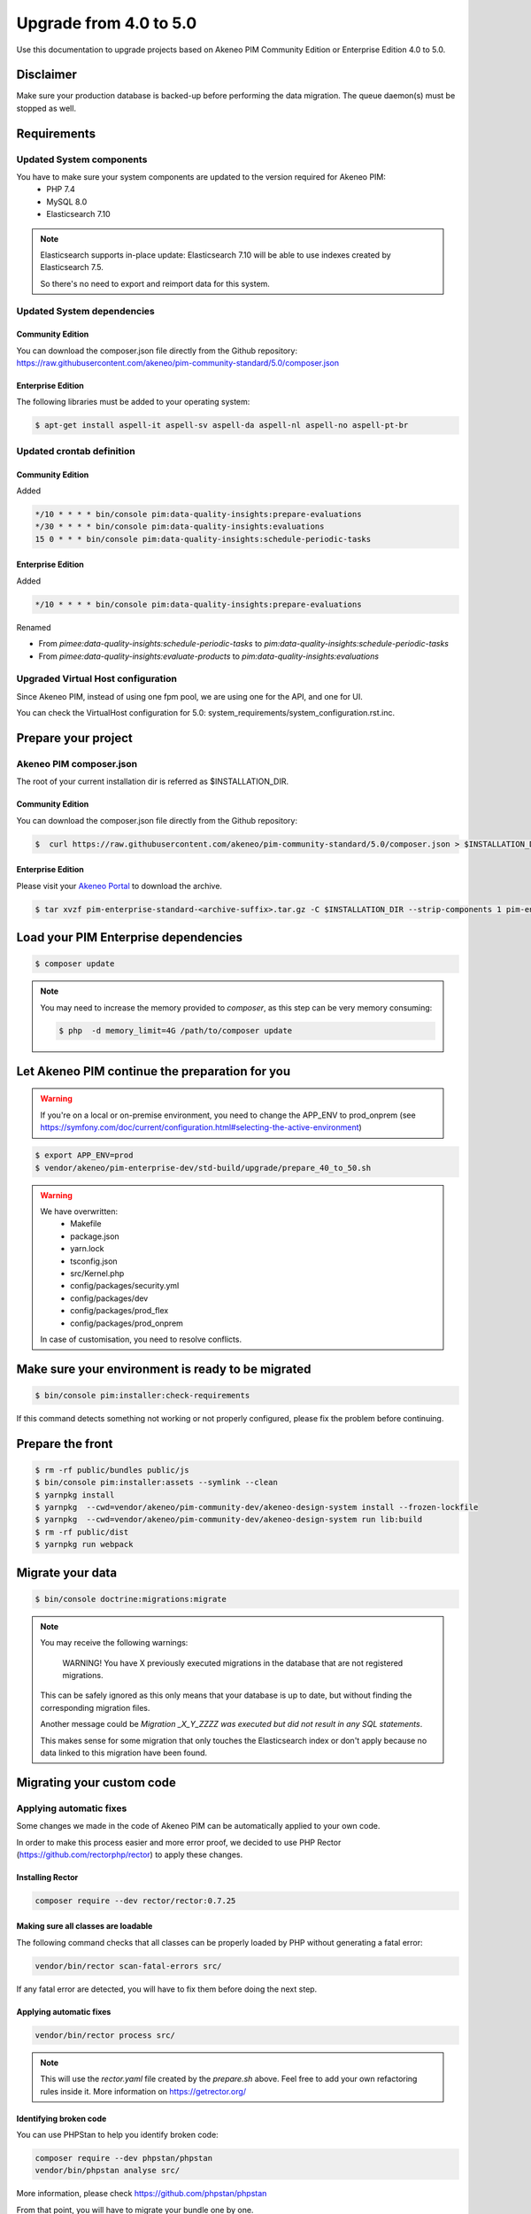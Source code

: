 Upgrade from 4.0 to 5.0
~~~~~~~~~~~~~~~~~~~~~~~

Use this documentation to upgrade projects based on Akeneo PIM Community Edition or Enterprise Edition 4.0 to 5.0.

Disclaimer
**********

Make sure your production database is backed-up before performing the data migration.
The queue daemon(s) must be stopped as well.

Requirements
************

Updated System components
-------------------------

You have to make sure your system components are updated to the version required for Akeneo PIM:
 - PHP 7.4
 - MySQL 8.0
 - Elasticsearch 7.10

.. note::
    Elasticsearch supports in-place update: Elasticsearch 7.10 will be able to use indexes created
    by Elasticsearch 7.5.

    So there's no need to export and reimport data for this system.


Updated System dependencies
---------------------------

Community Edition
^^^^^^^^^^^^^^^^^
You can download the composer.json file directly from the Github repository: https://raw.githubusercontent.com/akeneo/pim-community-standard/5.0/composer.json

Enterprise Edition
^^^^^^^^^^^^^^^^^^
The following libraries must be added to your operating system:

.. code:: bash

    $ apt-get install aspell-it aspell-sv aspell-da aspell-nl aspell-no aspell-pt-br

Updated crontab definition
--------------------------

Community Edition
^^^^^^^^^^^^^^^^^

Added

.. code:: bash

    */10 * * * * bin/console pim:data-quality-insights:prepare-evaluations
    */30 * * * * bin/console pim:data-quality-insights:evaluations
    15 0 * * * bin/console pim:data-quality-insights:schedule-periodic-tasks


Enterprise Edition
^^^^^^^^^^^^^^^^^^

Added

.. code:: bash

    */10 * * * * bin/console pim:data-quality-insights:prepare-evaluations


Renamed

- From `pimee:data-quality-insights:schedule-periodic-tasks` to `pim:data-quality-insights:schedule-periodic-tasks`
- From `pimee:data-quality-insights:evaluate-products` to `pim:data-quality-insights:evaluations`

Upgraded Virtual Host configuration
-----------------------------------

Since Akeneo PIM, instead of using one fpm pool, we are using one for the API, and one for UI.

You can check the VirtualHost configuration for 5.0: system_requirements/system_configuration.rst.inc.

Prepare your project
********************

Akeneo PIM composer.json
----------------------------
The root of your current installation dir is referred as $INSTALLATION_DIR.


.. code:: bash
    $ export APP_ENV=prod
    $ cd $INSTALLATION_DIR
    $ cp -R ./vendor/akeneo/pim-community-dev/upgrades/* ./upgrades/
    $ cp -R ./vendor/akeneo/pim-enterprise-dev/upgrades/* ./upgrades/
    $ php bin/console doctrine:migrations:version --add --all -q
    $ rm -rf var/cache/

Community Edition
^^^^^^^^^^^^^^^^^

You can download the composer.json file directly from the Github repository:

.. code:: bash

    $  curl https://raw.githubusercontent.com/akeneo/pim-community-standard/5.0/composer.json > $INSTALLATION_DIR/composer.json

Enterprise Edition
^^^^^^^^^^^^^^^^^^
Please visit your `Akeneo Portal <https://help.akeneo.com/portal/articles/get-akeneo-pim-enterprise-archive.html>`_ to download the archive.

.. code:: bash

    $ tar xvzf pim-enterprise-standard-<archive-suffix>.tar.gz -C $INSTALLATION_DIR --strip-components 1 pim-enterprise-standard/composer.json

Load your PIM Enterprise dependencies
*****************************************

.. code:: bash

    $ composer update

.. note::

    You may need to increase the memory provided to `composer`, as this step can be very memory consuming:

    .. code:: bash

        $ php  -d memory_limit=4G /path/to/composer update

Let Akeneo PIM continue the preparation for you
***************************************************

.. warning::
    If you're on a local or on-premise environment, you need to change the APP_ENV to prod_onprem (see https://symfony.com/doc/current/configuration.html#selecting-the-active-environment)

.. code:: bash

    $ export APP_ENV=prod
    $ vendor/akeneo/pim-enterprise-dev/std-build/upgrade/prepare_40_to_50.sh

.. warning::
    We have overwritten:
        - Makefile
        - package.json
        - yarn.lock
        - tsconfig.json
        - src/Kernel.php
        - config/packages/security.yml
        - config/packages/dev
        - config/packages/prod_flex
        - config/packages/prod_onprem

    In case of customisation, you need to resolve conflicts.

Make sure your environment is ready to be migrated
**************************************************

.. code:: bash

    $ bin/console pim:installer:check-requirements


If this command detects something not working or not properly configured,
please fix the problem before continuing.

Prepare the front
*****************

.. code:: bash

    $ rm -rf public/bundles public/js
    $ bin/console pim:installer:assets --symlink --clean
    $ yarnpkg install
    $ yarnpkg  --cwd=vendor/akeneo/pim-community-dev/akeneo-design-system install --frozen-lockfile
    $ yarnpkg  --cwd=vendor/akeneo/pim-community-dev/akeneo-design-system run lib:build
    $ rm -rf public/dist
    $ yarnpkg run webpack

Migrate your data
*****************

.. code:: bash

    $ bin/console doctrine:migrations:migrate


.. note::

    You may receive the following warnings:

        WARNING! You have X previously executed migrations in the database that are not registered migrations.

    This can be safely ignored as this only means that your database is up to date, but without finding the corresponding
    migration files.

    Another message could be `Migration _X_Y_ZZZZ was executed but did not result in any SQL statements`.

    This makes sense for some migration that only touches the Elasticsearch index or don't apply because no data linked
    to this migration have been found.


Migrating your custom code
**************************

Applying automatic fixes
------------------------

Some changes we made in the code of Akeneo PIM can be automatically applied to your own code.

In order to make this process easier and more error proof, we decided to use PHP Rector (https://github.com/rectorphp/rector)
to apply these changes.


Installing Rector
^^^^^^^^^^^^^^^^^

.. code:: bash

    composer require --dev rector/rector:0.7.25


Making sure all classes are loadable
^^^^^^^^^^^^^^^^^^^^^^^^^^^^^^^^^^^^

The following command checks that all classes can be properly loaded by PHP
without generating a fatal error:

.. code:: bash

    vendor/bin/rector scan-fatal-errors src/

If any fatal error are detected, you will have to fix them before doing the next step.

Applying automatic fixes
^^^^^^^^^^^^^^^^^^^^^^^^

.. code:: bash

    vendor/bin/rector process src/


.. note::

    This will use the `rector.yaml` file created by the `prepare.sh` above.
    Feel free to add your own refactoring rules inside it. More information on https://getrector.org/

Identifying broken code
^^^^^^^^^^^^^^^^^^^^^^^^

You can use PHPStan to help you identify broken code:


.. code:: bash

    composer require --dev phpstan/phpstan
    vendor/bin/phpstan analyse src/

More information, please check https://github.com/phpstan/phpstan

From that point, you will have to migrate your bundle one by one.

Remember to check if they are still relevant, as each Akeneo version
brings new features.
